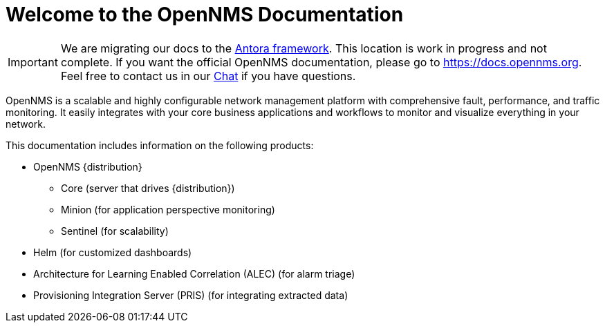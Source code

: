 # Welcome to the OpenNMS Documentation

IMPORTANT: We are migrating our docs to the https://antora.org[Antora framework].
           This location is work in progress and not complete.
           If you want the official OpenNMS documentation, please go to https://docs.opennms.org.
           Feel free to contact us in our https://chat.opennms.com/opennms/channels/wtd[Chat] if you have questions.

OpenNMS is a scalable and highly configurable network management platform with comprehensive fault, performance, and traffic monitoring. 
It easily integrates with your core business applications and workflows to monitor and visualize everything in your network.

This documentation includes information on the following products:

* OpenNMS {distribution}
** Core (server that drives {distribution})
** Minion (for application perspective monitoring)
** Sentinel (for scalability) 
* Helm (for customized dashboards)
* Architecture for Learning Enabled Correlation (ALEC) (for alarm triage)
* Provisioning Integration Server (PRIS) (for integrating extracted data)
